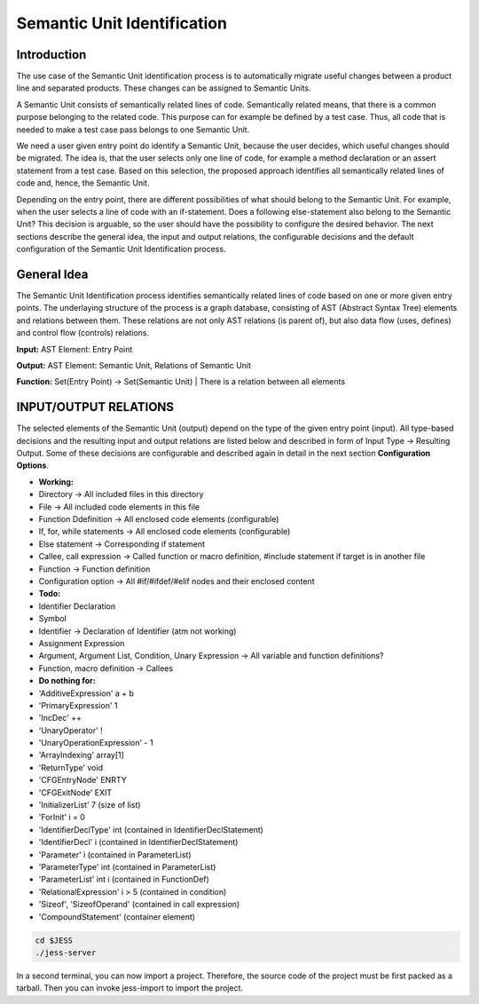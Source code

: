 Semantic Unit Identification
==========================

Introduction
--------------

The use case of the Semantic Unit identification process is to automatically migrate useful changes between a product line and separated products. These changes can be assigned to Semantic Units.

A Semantic Unit consists of semantically related lines of code. Semantically related means, that there is a common purpose belonging to the related code. This purpose can for example be defined by a test case. Thus, all code that is needed to make a test case pass belongs to one Semantic Unit.

We need a user given entry point do identify a Semantic Unit, because the user decides, which useful changes should be migrated. The idea is, that the user selects only one line of code, for example a method declaration or an assert statement from a test case. Based on this selection, the proposed approach identifies all semantically related lines of code and, hence, the Semantic Unit.

Depending on the entry point, there are different possibilities of what should belong to the Semantic Unit. For example, when the user selects a line of code with an if-statement. Does a following else-statement also belong to the Semantic Unit? This decision is arguable, so the user should have the possibility to configure the desired behavior. The next sections describe the general idea, the input and output relations, the configurable decisions and the default configuration of the Semantic Unit Identification process.


General Idea
--------------

The Semantic Unit Identification process identifies semantically related lines of code based on one or more given entry points. The underlaying structure of the process is a graph database, consisting of AST (Abstract Syntax Tree) elements and relations between them. These relations are not only AST relations (is parent of), but also data flow (uses, defines) and control flow (controls) relations.

**Input:** AST Element: Entry Point

**Output:** AST Element: Semantic Unit, Relations of Semantic Unit

**Function:** Set(Entry Point) -> Set(Semantic Unit) | There is a relation between all elements


INPUT/OUTPUT RELATIONS
--------------

The selected elements of the Semantic Unit (output) depend on the type of the given entry point (input). All type-based decisions and the resulting input and output relations are listed below and described in form of Input Type -> Resulting Output. Some of these decisions are configurable and described again in detail in the next section **Configuration Options**.

•	**Working:**
•	Directory -> All included files in this directory
•	File -> All included code elements in this file 
•	Function Ddefinition -> All enclosed code elements (configurable)
•	If, for, while statements -> All enclosed code elements (configurable)
•	Else statement -> Corresponding if statement
•	Callee, call expression -> Called function or macro definition, #include statement if target is in another file
•	Function -> Function definition
• Configuration option -> All #if/#ifdef/#elif nodes and their enclosed content

• **Todo:**
•	Identifier Declaration
•	Symbol
•	Identifier -> Declaration of Identifier (atm not working)
•	Assignment Expression
•	Argument, Argument List, Condition, Unary Expression -> All variable and function definitions?
•	Function, macro definition -> Callees

•	**Do nothing for:**
•	'AdditiveExpression' a + b
•	'PrimaryExpression' 1
•	'IncDec' ++
•	'UnaryOperator' !
•	'UnaryOperationExpression' - 1
•	'ArrayIndexing' array[1]
•	'ReturnType' void
•	'CFGEntryNode' ENRTY
•	'CFGExitNode' EXIT
•	'InitializerList' 7 (size of list)
•	'ForInit' i = 0
•	'IdentifierDeclType' int (contained in IdentifierDeclStatement)
•	'IdentifierDecl' i (contained in IdentifierDeclStatement)
•	'Parameter' i (contained in ParameterList)
•	'ParameterType' int (contained in ParameterList)
•	'ParameterList' int i (contained in FunctionDef)
•	'RelationalExpression' i > 5 (contained in condition)
•	'Sizeof', 'SizeofOperand'  (contained in call expression)
•	'CompoundStatement' (container element)







.. code-block:: none

	cd $JESS
	./jess-server

In a second terminal, you can now import a project. Therefore, the source code of the project must be first packed as a tarball. Then you can invoke jess-import to import the project.

